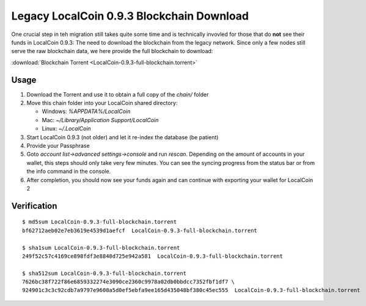 ******************************************
Legacy LocalCoin 0.9.3 Blockchain Download
******************************************

One crucial step in teh migration still takes quite some time and is
technically invovled for those that do **not** see their funds in
LocalCoin 0.9.3: The need to download the blockchain from the legacy
network. Since only a few nodes still serve the raw blockchain data, we
here provide the full blockchain to download:

:download:`Blockchain Torrent <LocalCoin-0.9.3-full-blockchain.torrent>`

Usage
-----

1. Download the Torrent and use it to obtain a full copy of the `chain/` folder
2. Move this chain folder into your LocalCoin shared directory:

   * Windows: `%APPDATA%/LocalCoin`
   * Mac: `~/Library/Application Support/LocalCoin`
   * Linux: `~/.LocalCoin`

3. Start LocalCoin 0.9.3 (not older) and let it re-index the database (be patient)
4. Provide your Passphrase
5. Goto `account list->advanced settings->console` and run `rescan`. Depending on the amount of accounts in your wallet, this steps should only take very few minutes. You can see the syncing progress from the status bar or from the info command in the console.
6. After completion, you should now see your funds again and can continue with exporting your wallet for LocalCoin 2

Verification
------------

::

     $ md5sum LocalCoin-0.9.3-full-blockchain.torrent
     bf62712aeb02e7eb3619e4539d1aefcf  LocalCoin-0.9.3-full-blockchain.torrent

     $ sha1sum LocalCoin-0.9.3-full-blockchain.torrent
     249f52c57c4169ce898fdf3e8848d725e942a581  LocalCoin-0.9.3-full-blockchain.torrent

     $ sha512sum LocalCoin-0.9.3-full-blockchain.torrent
     7626bc38f722f86e6859332274e3090ce2360c9978a02db0bbdcc7352fbf1df7 \
     924901c3c3c92cdb7a9797e9608a5d0ef5ebfa9ee165d435048bf380c45ec555  LocalCoin-0.9.3-full-blockchain.torrent
